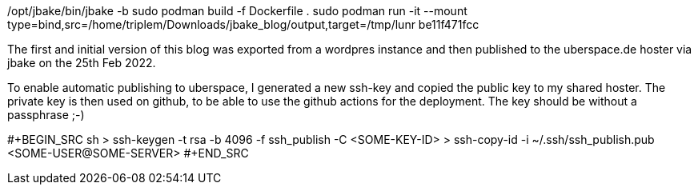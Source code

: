 /opt/jbake/bin/jbake -b
sudo podman build -f Dockerfile .
sudo podman run -it --mount type=bind,src=/home/triplem/Downloads/jbake_blog/output,target=/tmp/lunr be11f471fcc

The first and initial version of this blog was exported from a wordpres instance and then published to the uberspace.de hoster via jbake on the 25th Feb 2022.

To enable automatic publishing to uberspace, I generated a new ssh-key and copied the public key to my shared hoster. The private key is then used on github, to be able
to use the github actions for the deployment. The key should be without a passphrase ;-)

#+BEGIN_SRC sh
> ssh-keygen -t rsa -b 4096 -f ssh_publish -C <SOME-KEY-ID>
> ssh-copy-id -i ~/.ssh/ssh_publish.pub <SOME-USER@SOME-SERVER>
#+END_SRC
